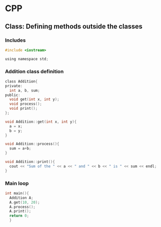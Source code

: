 * CPP
** Class: Defining methods outside the classes
*** Includes
#+begin_src c
  #include <iostream>

  using namespace std;
#+end_src

*** Addition class definition
#+begin_src c
  class Addition{
  private:
    int a, b, sum;
  public:
    void get(int x, int y);
    void process();
    void print();
  };

  void Addition::get(int x, int y){
    a = x;
    b = y;
  }

  void Addition::process(){
    sum = a+b;
  }

  void Addition::print(){
    cout << "Sum of the " << a << " and " << b << " is " << sum << endl;
  }
#+end_src
*** Main loop
#+begin_src c
  int main(){
    Addition A;
    A.get(10, 20);
    A.process();
    A.print();
    return 0;
    }
#+end_src
